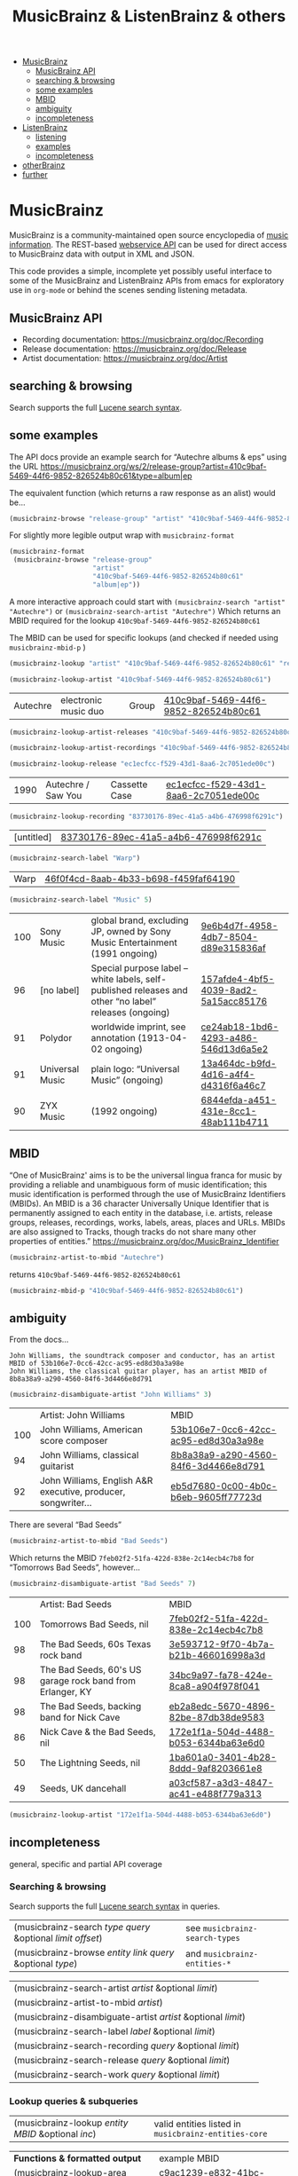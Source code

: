 # -*- mode: org; coding: utf-8; -*-
#+OPTIONS: toc:2 num:nil html-style:nil
#+author:
#+title:  MusicBrainz & ListenBrainz & others


- [[#musicbrainz][MusicBrainz]]
    - [[#musicbrainz-api][MusicBrainz API]]
    - [[#searching--browsing][searching & browsing]]
    - [[#some-examples][some examples]]
    - [[#mbid][MBID]]
    - [[#ambiguity][ambiguity]]
    - [[#incompleteness][incompleteness]]
- [[#listenbrainz][ListenBrainz]]
    - [[#listening][listening]]
    - [[#examples][examples]]
    - [[#incompleteness-1][incompleteness]]
- [[#otherbrainz][otherBrainz]]
- [[#further][further]]

* MusicBrainz

[[file:img/musicbrainz-logo.svg]]

MusicBrainz is a community-maintained open source encyclopedia of [[https://musicbrainz.org/doc/About][music information]]. The REST-based [[https://musicbrainz.org/doc/MusicBrainz_API][webservice API]] can be used for direct access to MusicBrainz data with output in XML and JSON.

This code provides a simple, incomplete yet possibly useful interface to some of the MusicBrainz and ListenBrainz APIs from emacs for exploratory  use in =org-mode= or behind the scenes sending listening metadata.

** MusicBrainz API

- Recording documentation: https://musicbrainz.org/doc/Recording
- Release documentation: https://musicbrainz.org/doc/Release
- Artist documentation: https://musicbrainz.org/doc/Artist

** searching & browsing

Search supports the full  [[https://lucene.apache.org/core/7_7_2/queryparser/org/apache/lucene/queryparser/classic/package-summary.html#package.description][Lucene search syntax]].

** some examples

The API docs provide an example search for “Autechre albums & eps” using the URL https://musicbrainz.org/ws/2/release-group?artist=410c9baf-5469-44f6-9852-826524b80c61&type=album|ep

The equivalent function (which returns a raw response as an alist) would be…
#+BEGIN_SRC emacs-lisp
(musicbrainz-browse "release-group" "artist" "410c9baf-5469-44f6-9852-826524b80c61" "album|ep")
#+END_SRC

For slightly more legible output wrap with =musicbrainz-format=
#+BEGIN_SRC emacs-lisp
(musicbrainz-format
 (musicbrainz-browse "release-group"
                     "artist"
                     "410c9baf-5469-44f6-9852-826524b80c61"
                     "album|ep"))
#+END_SRC

A more interactive approach could start with  =(musicbrainz-search "artist" "Autechre")= or =(musicbrainz-search-artist "Autechre")= Which returns an MBID required for the lookup  =410c9baf-5469-44f6-9852-826524b80c61=

The MBID can be used for specific lookups (and checked if needed using =musicbrainz-mbid-p= )

#+BEGIN_SRC emacs-lisp
(musicbrainz-lookup "artist" "410c9baf-5469-44f6-9852-826524b80c61" "releases")
#+END_SRC

#+BEGIN_SRC emacs-lisp
(musicbrainz-lookup-artist "410c9baf-5469-44f6-9852-826524b80c61")
#+END_SRC

| Autechre | electronic music duo | Group | [[https://musicbrainz.org/artist/410c9baf-5469-44f6-9852-826524b80c61][410c9baf-5469-44f6-9852-826524b80c61]] |

#+BEGIN_SRC emacs-lisp
(musicbrainz-lookup-artist-releases "410c9baf-5469-44f6-9852-826524b80c61")
#+END_SRC

#+BEGIN_SRC emacs-lisp
(musicbrainz-lookup-artist-recordings "410c9baf-5469-44f6-9852-826524b80c61")
#+END_SRC

#+BEGIN_SRC emacs-lisp
(musicbrainz-lookup-release "ec1ecfcc-f529-43d1-8aa6-2c7051ede00c")
#+END_SRC

| 1990 | Autechre / Saw You | Cassette Case | [[https://musicbrainz.org/release/ec1ecfcc-f529-43d1-8aa6-2c7051ede00c][ec1ecfcc-f529-43d1-8aa6-2c7051ede00c]] |

#+BEGIN_SRC emacs-lisp
(musicbrainz-lookup-recording "83730176-89ec-41a5-a4b6-476998f6291c")
#+END_SRC

| [untitled] | [[https://musicbrainz.org/recording/83730176-89ec-41a5-a4b6-476998f6291c][83730176-89ec-41a5-a4b6-476998f6291c]] |

#+BEGIN_SRC emacs-lisp
(musicbrainz-search-label "Warp")
#+END_SRC

| Warp | [[https://musicbrainz.org/label/46f0f4cd-8aab-4b33-b698-f459faf64190][46f0f4cd-8aab-4b33-b698-f459faf64190]] |

#+BEGIN_SRC emacs-lisp
(musicbrainz-search-label "Music" 5)
#+END_SRC

| 100 | Sony Music      | global brand, excluding JP, owned by Sony Music Entertainment (1991 ongoing)                          | [[https://musicbrainz.org/label/9e6b4d7f-4958-4db7-8504-d89e315836af][9e6b4d7f-4958-4db7-8504-d89e315836af]] |
|  96 | [no label]      | Special purpose label – white labels, self-published releases and other “no label” releases (ongoing) | [[https://musicbrainz.org/label/157afde4-4bf5-4039-8ad2-5a15acc85176][157afde4-4bf5-4039-8ad2-5a15acc85176]] |
|  91 | Polydor         | worldwide imprint, see annotation (1913-04-02 ongoing)                                                | [[https://musicbrainz.org/label/ce24ab18-1bd6-4293-a486-546d13d6a5e2][ce24ab18-1bd6-4293-a486-546d13d6a5e2]] |
|  91 | Universal Music | plain logo: “Universal Music” (ongoing)                                                               | [[https://musicbrainz.org/label/13a464dc-b9fd-4d16-a4f4-d4316f6a46c7][13a464dc-b9fd-4d16-a4f4-d4316f6a46c7]] |
|  90 | ZYX Music       | (1992 ongoing)                                                                                        | [[https://musicbrainz.org/label/6844efda-a451-431e-8cc1-48ab111b4711][6844efda-a451-431e-8cc1-48ab111b4711]] |


** MBID

“One of MusicBrainz' aims is to be the universal lingua franca for music by providing a reliable and unambiguous form of music identification; this music identification is performed through the use of MusicBrainz Identifiers  (MBIDs). An MBID is a 36 character Universally Unique Identifier that is permanently assigned to each entity in the database, i.e. artists, release groups, releases, recordings, works, labels, areas, places and URLs. MBIDs are also assigned to Tracks, though tracks do not share many other properties of entities.” https://musicbrainz.org/doc/MusicBrainz_Identifier

#+BEGIN_SRC emacs-lisp
(musicbrainz-artist-to-mbid "Autechre")
#+END_SRC

returns =410c9baf-5469-44f6-9852-826524b80c61=

#+BEGIN_SRC emacs-lisp
(musicbrainz-mbid-p "410c9baf-5469-44f6-9852-826524b80c61")
#+END_SRC

** ambiguity

From the docs…

#+BEGIN_SRC text
John Williams, the soundtrack composer and conductor, has an artist MBID of 53b106e7-0cc6-42cc-ac95-ed8d30a3a98e
John Williams, the classical guitar player, has an artist MBID of 8b8a38a9-a290-4560-84f6-3d4466e8d791
#+END_SRC

#+BEGIN_SRC emacs-lisp
(musicbrainz-disambiguate-artist "John Williams" 3)
#+END_SRC

|     | Artist: John Williams                                         | MBID                                 |
| 100 | John Williams, American score composer                        | [[https://musicbrainz.org/artist/53b106e7-0cc6-42cc-ac95-ed8d30a3a98e][53b106e7-0cc6-42cc-ac95-ed8d30a3a98e]] |
|  94 | John Williams, classical guitarist                            | [[https://musicbrainz.org/artist/8b8a38a9-a290-4560-84f6-3d4466e8d791][8b8a38a9-a290-4560-84f6-3d4466e8d791]] |
|  92 | John Williams, English A&R executive, producer, songwriter... | [[https://musicbrainz.org/artist/eb5d7680-0c00-4b0c-b6eb-9605ff77723d][eb5d7680-0c00-4b0c-b6eb-9605ff77723d]] |

There are several “Bad Seeds”

#+BEGIN_SRC emacs-lisp
(musicbrainz-artist-to-mbid "Bad Seeds")
#+END_SRC

Which returns the MBID =7feb02f2-51fa-422d-838e-2c14ecb4c7b8= for “Tomorrows Bad Seeds”, however…

#+BEGIN_SRC emacs-lisp
(musicbrainz-disambiguate-artist "Bad Seeds" 7)
#+END_SRC

|     | Artist: Bad Seeds                                         | MBID                                 |
| 100 | Tomorrows Bad Seeds, nil                                  | [[https://musicbrainz.org/artist/7feb02f2-51fa-422d-838e-2c14ecb4c7b8][7feb02f2-51fa-422d-838e-2c14ecb4c7b8]] |
|  98 | The Bad Seeds, 60s Texas rock band                        | [[https://musicbrainz.org/artist/3e593712-9f70-4b7a-b21b-466016998a3d][3e593712-9f70-4b7a-b21b-466016998a3d]] |
|  98 | The Bad Seeds, 60's US garage rock band from Erlanger, KY | [[https://musicbrainz.org/artist/34bc9a97-fa78-424e-8ca8-a904f978f041][34bc9a97-fa78-424e-8ca8-a904f978f041]] |
|  98 | The Bad Seeds, backing band for Nick Cave                 | [[https://musicbrainz.org/artist/eb2a8edc-5670-4896-82be-87db38de9583][eb2a8edc-5670-4896-82be-87db38de9583]] |
|  86 | Nick Cave & the Bad Seeds, nil                            | [[https://musicbrainz.org/artist/172e1f1a-504d-4488-b053-6344ba63e6d0][172e1f1a-504d-4488-b053-6344ba63e6d0]] |
|  50 | The Lightning Seeds, nil                                  | [[https://musicbrainz.org/artist/1ba601a0-3401-4b28-8ddd-9af8203661e8][1ba601a0-3401-4b28-8ddd-9af8203661e8]] |
|  49 | Seeds, UK dancehall                                       | [[https://musicbrainz.org/artist/a03cf587-a3d3-4847-ac41-e488f779a313][a03cf587-a3d3-4847-ac41-e488f779a313]] |

#+BEGIN_SRC emacs-lisp
(musicbrainz-lookup-artist "172e1f1a-504d-4488-b053-6344ba63e6d0")
#+END_SRC

** incompleteness

general, specific and partial API coverage

*** Searching & browsing

Search supports the full  [[https://lucene.apache.org/core/7_7_2/queryparser/org/apache/lucene/queryparser/classic/package-summary.html#package.description][Lucene search syntax]] in queries.

| (musicbrainz-search /type/ /query/ &optional /limit/ /offset/) | see =musicbrainz-search-types= |
| (musicbrainz-browse /entity/ /link/ /query/ &optional /type/)  | and =musicbrainz-entities-*=   |

| (musicbrainz-search-artist /artist/ &optional /limit/)       |   |
| (musicbrainz-artist-to-mbid /artist/)                      |   |
| (musicbrainz-disambiguate-artist /artist/ &optional /limit/) |   |
| (musicbrainz-search-label /label/ &optional /limit/)         |   |
| (musicbrainz-search-recording /query/ &optional /limit/)     |   |
| (musicbrainz-search-release /query/ &optional /limit/)       |   |
| (musicbrainz-search-work /query/ &optional /limit/)   |   |

*** Lookup queries & subqueries

| (musicbrainz-lookup /entity/ /MBID/ &optional /inc/) | valid entities listed in =musicbrainz-entities-core= |

| *Functions & formatted output*                          | example MBID                         |
| (musicbrainz-lookup-area /MBID/)                        | [[https://musicbrainz.org/area/c9ac1239-e832-41bc-9930-e252a1fd1105][c9ac1239-e832-41bc-9930-e252a1fd1105]] |
| (musicbrainz-lookup-artist /MBID/)                      | [[https://musicbrainz.org/artist/410c9baf-5469-44f6-9852-826524b80c61][410c9baf-5469-44f6-9852-826524b80c61]] |
| (musicbrainz-lookup-artist-recordings /MBID/)           | …                                    |
| (musicbrainz-lookup-artist-releases /MBID/)             | …                                    |
| (musicbrainz-lookup-artist-release-groups /MBID/)       | …                                    |
| (musicbrainz-lookup-artist-works /MBID/)                | …                                    |
| (musicbrainz-lookup-collection /MBID/)                  | …                                    |
| (musicbrainz-lookup-collection-user-collections /MBID/) | …                                    |
| (musicbrainz-lookup-event /MBID/)                       | [[https://musicbrainz.org/event/7c132556-e902-4481-b9cb-ec76a175628a][7c132556-e902-4481-b9cb-ec76a175628a]] |
| (musicbrainz-lookup-genre /MBID/)                       | [[https://musicbrainz.org/genre/68c81274-5770-4e7b-a4bf-ab0d7d425d99][68c81274-5770-4e7b-a4bf-ab0d7d425d99]] |
| (musicbrainz-lookup-instrument /MBID/)                  | [[https://musicbrainz.org/instrument/303d4f1a-f799-4c42-9bac-dbedd9139e91][303d4f1a-f799-4c42-9bac-dbedd9139e91]] |
| (musicbrainz-lookup-label /MBID/)                       | [[https://musicbrainz.org/label/8943d408-940c-403b-a01d-9036c227d50f][8943d408-940c-403b-a01d-9036c227d50f]] |
| (musicbrainz-lookup-label-releases /MBID/)              | …                                    |
| (musicbrainz-lookup-place /MBID/)                       | [[https://musicbrainz.org/place/73cba8a4-cacb-45b9-8e02-654f716e2e7a][73cba8a4-cacb-45b9-8e02-654f716e2e7a]] |
| (musicbrainz-lookup-recording /MBID/)                   | [[https://musicbrainz.org/recording/ef8b34c1-8548-472c-872f-03e0d8d3bb37][ef8b34c1-8548-472c-872f-03e0d8d3bb37]] |
| (musicbrainz-lookup-recording-artists /MBID/)           | …                                    |
| (musicbrainz-lookup-recording-releases /MBID/)          | …                                    |
| (musicbrainz-lookup-recording-isrcs /MBID/)             | …                                    |
| (musicbrainz-lookup-recording-url-rels /MBID/)          | …                                    |
| (musicbrainz-lookup-release /MBID/)                     | …                                    |
| (musicbrainz-lookup-release-artists /MBID/)             | …                                    |
| (musicbrainz-lookup-release-collections /MBID/)         | …                                    |
| (musicbrainz-lookup-release-labels /MBID/)              | …                                    |
| (musicbrainz-lookup-release-recordings /MBID/)          | …                                    |
| (musicbrainz-lookup-release-release-groups /MBID/)      | …                                    |
| (musicbrainz-lookup-release-group /MBID/)               | [[https://musicbrainz.org/release-group/fe4acfe9-6d1e-3565-8857-fb16ddc492ab][fe4acfe9-6d1e-3565-8857-fb16ddc492ab]] |
| (musicbrainz-lookup-release-group-artists /MBID/)       | …                                    |
| (musicbrainz-lookup-release-group-releases /MBID/)      | …                                    |
| (musicbrainz-lookup-series /MBID/)                      | …                                    |
| (musicbrainz-lookup-work /MBID/)                        | [[https://musicbrainz.org/work/4ee2545d-2be5-3841-b568-0b4554eccc67][4ee2545d-2be5-3841-b568-0b4554eccc67]] |
| (musicbrainz-lookup-url /MBID/)                         | …                                    |


* ListenBrainz


[[file:img/listenbrainz-logo.svg]]

** listening

- https://listenbrainz.org
- https://listenbrainz.readthedocs.io/

** examples

#+BEGIN_SRC emacs-lisp
(setq listenbrainz-api-token "000-000-000")
#+END_SRC

#+BEGIN_SRC emacs-lisp
(listenbrainz-validate-token listenbrainz-api-token)
#+END_SRC

#+BEGIN_SRC emacs-lisp
(listenbrainz-listens "zzzkt")
#+END_SRC

#+BEGIN_SRC emacs-lisp
(listenbrainz-listens "zzzkt" 33)
#+END_SRC

#+BEGIN_SRC emacs-lisp
(listenbrainz-submit-single-listen "Matthew Thomas" "Taema" "Architecture")
#+END_SRC

#+BEGIN_SRC emacs-lisp
(listenbrainz-submit-single-listen "farmersmanual" "808808008088 (11)")
#+END_SRC

#+BEGIN_SRC emacs-lisp
(listenbrainz-submit-playing-now "farmersmanual" "808808008088 (11)")
#+END_SRC

#+BEGIN_SRC emacs-lisp
(listenbrainz-playing-now "zzzkt")
#+END_SRC

#+BEGIN_SRC emacs-lisp
(listenbrainz-stats-artists "zzzkt")
#+END_SRC

#+BEGIN_SRC emacs-lisp
(listenbrainz-stats-releases "zzzkt")
#+END_SRC

#+BEGIN_SRC emacs-lisp
(listenbrainz-stats-recordings "zzzkt" 13 "month")
#+END_SRC

** incompleteness
*** Core API endpoints

https://listenbrainz.readthedocs.io/en/production/dev/api/#core-api-endpoints

| POST /1/submit-listens                                  | listenbrainz-submit-listen        |
|                                                         | listenbrainz-submit-single-listen |
|                                                         | listenbrainz-submit-playing-now   |
| GET /1/validate-token                                   | listenbrainz-validate-token       |
| POST /1/delete-listen                                   | -                                 |
| GET /1/user/(playlist_user_name)/playlists/collaborator | -                                 |
| GET /1/user/(playlist_user_name)/playlists/createdfor   | -                                 |
| GET /1/users/(user_list)/recent-listens                 | -                                 |
| GET /1/user/(user_name)/similar-users                   | -                                 |
| GET /1/user/(user_name)/listen-count                    | -                                 |
| GET /1/user/(user_name)/playing-now                     | listenbrainz-playing-now          |
| GET /1/user/(user_name)/similar-to/(other_user_name)    | -                                 |
| GET /1/user/(playlist_user_name)/playlists              | -                                 |
| GET /1/user/(user_name)/listens                         | listenbrainz-listens              |
| GET /1/latest-import                                    | -                                 |
| POST /1/latest-import                                   | -                                 |

*** Feedback API Endpoints

https://listenbrainz.readthedocs.io/en/production/dev/api/#feedback-api-endpoints

| POST /1/feedback/recording-feedback                          | - |
| GET /1/feedback/recording/(recording_msid)/get-feedback      | - |
| GET /1/feedback/user/(user_name)/get-feedback-for-recordings | – |
| GET /1/feedback/user/(user_name)/get-feedback                | - |

*** Recording Recommendation API Endpoints

https://listenbrainz.readthedocs.io/en/production/dev/api/#core-api-endpoints

| GET /1/cf/recommendation/user/(user_name)/recording        | - |

*** Recording Recommendation Feedback API Endpoints

https://listenbrainz.readthedocs.io/en/production/dev/api/#recording-recommendation-feedback-api-endpoints

| POST /1/recommendation/feedback/submit                     | - |
| POST /1/recommendation/feedback/delete                     | - |
| GET /1/recommendation/feedback/user/(user_name)/recordings | - |
| GET /1/recommendation/feedback/user/(user_name)            | - |

*** Statistics API Endpoints

https://listenbrainz.readthedocs.io/en/production/dev/api/#statistics-api-endpoints

| GET /1/stats/sitewide/artists                    | -                             |
| GET /1/stats/user/(user_name)/listening-activity | -                             |
| GET /1/stats/user/(user_name)/daily-activity     | -                             |
| GET /1/stats/user/(user_name)/recordings         | listenbrainz-stats-recordings |
| GET /1/stats/user/(user_name)/artist-map         | -                             |
| GET /1/stats/user/(user_name)/releases           | listenbrainz-stats-releases   |
| GET /1/stats/user/(user_name)/artists            | listenbrainz-stats-artists    |

*** Status API Endpoints

https://listenbrainz.readthedocs.io/en/production/dev/api/#status-api-endpoints

| GET /1/status/get-dump-info | - |

*** User Timeline API Endpoints

https://listenbrainz.readthedocs.io/en/production/dev/api/#user-timeline-api-endpoints

| POST /1/user/(user_name)/timeline-event/create/notification | - |
| POST /1/user/(user_name)/timeline-event/create/recording    | - |
| POST /1/user/(user_name)/feed/events/delete                 | - |
| GET /1/user/(user_name)/feed/events                         | - |

*** Social API Endpoints

https://listenbrainz.readthedocs.io/en/production/dev/api/#social-api-endpoints

| GET /1/user/(user_name)/followers | listenbrainz-followers |
| GET /1/user/(user_name)/following | listenbrainz-following |
| POST /1/user/(user_name)/unfollow | -                      |
| POST /1/user/(user_name)/follow   | -                      |

*** Pinned Recording API Endpoints

https://listenbrainz.readthedocs.io/en/production/dev/api/#pinned-recording-api-endpoints

| POST /1/pin/unpin                 | - |
| POST /1/pin                       | - |
| POST /1/pin/delete/(row_id)       | - |
| GET /1/(user_name)/pins/following | - |
| GET /1/(user_name)/pins           | - |


* otherBrainz
 - [[https://critiquebrainz.org/][CritiqueBrainz]]
 - [[https://bookbrainz.org/][BookBrainz]] → https://api.test.bookbrainz.org/1/docs/
 - [[https://listenbrainz.org/messybrainz/][MessyBrainz]]
 - [[https://coverartarchive.org/][Cover art archive]]

* further
- https://labs.api.listenbrainz.org/
- https://troi.readthedocs.io/en/latest/
- https://listenbrainz.org/user/troi-bot/playlists/
- https://github.com/metabrainz/bono-data-sets/blob/main/top_discoveries.py

